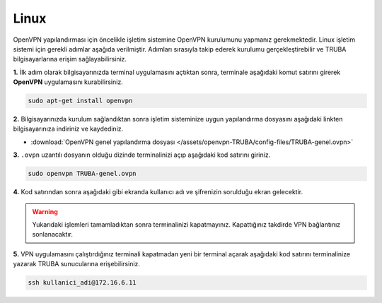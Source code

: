 .. _linux-openvpn:

===========================================
Linux 
===========================================

OpenVPN yapılandırması için öncelikle işletim sistemine OpenVPN kurulumunu yapmanız gerekmektedir. Linux işletim sistemi için gerekli adımlar aşağıda verilmiştir. Adımları sırasıyla takip ederek kurulumu gerçekleştirebilir ve TRUBA bilgisayarlarına erişim sağlayabilirsiniz.

**1.** İlk adım olarak bilgisayarınızda terminal uygulamasını açtıktan sonra, terminale aşağıdaki komut satırını girerek **OpenVPN** uygulamasını kurabilirsiniz. 

.. code-block:: bash
     
	sudo apt-get install openvpn 

**2.** Bilgisayarınızda kurulum sağlandıktan sonra işletim sisteminize uygun yapılandırma dosyasını aşağıdaki linkten bilgisayarınıza indiriniz ve kaydediniz.

* :download:`OpenVPN genel yapılandırma dosyası </assets/openvpn-TRUBA/config-files/TRUBA-genel.ovpn>`

**3.** ``.ovpn`` uzantılı dosyanın olduğu dizinde terminalinizi açıp aşağıdaki kod satırını giriniz.

.. code-block:: bash
     
	sudo openvpn TRUBA-genel.ovpn 

**4.** Kod satırından sonra aşağıdaki gibi ekranda kullanıcı adı ve şifrenizin sorulduğu ekran gelecektir. 

.. image:: /assets/openvpn-TRUBA/images/openvpn-linux.png   
   :width: 1000

.. warning:: 

	Yukarıdaki işlemleri tamamladıktan sonra terminalinizi kapatmayınız. Kapattığınız takdirde VPN bağlantınız sonlanacaktır.

**5.** VPN uygulamasını çalıştırdığınız terminali kapatmadan yeni bir terminal açarak aşağıdaki kod satırını terminalinize yazarak TRUBA sunucularına erişebilirsiniz.

.. code-block:: bash
     
	ssh kullanici_adi@172.16.6.11   

